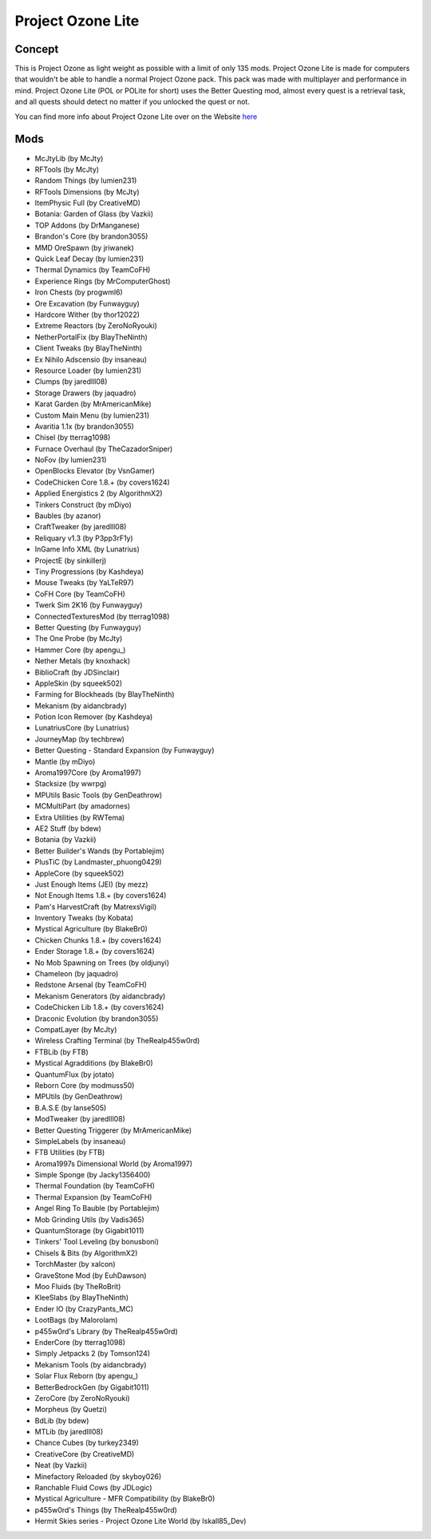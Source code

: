 Project Ozone Lite
==================

Concept
-------
This is Project Ozone as light weight as possible with a limit of only 135 mods. Project Ozone Lite is made for computers that wouldn't be able to handle a normal Project Ozone pack. This pack was made with multiplayer and performance in mind. Project Ozone Lite (POL or POLite for short) uses the Better Questing mod, almost every quest is a retrieval task, and all quests should detect no matter if you unlocked the quest or not.

You can find more info about Project Ozone Lite over on the Website `here <https://minecraft.curseforge.com/projects/project-ozone-lite>`_

Mods
----
* McJtyLib (by McJty)
* RFTools (by McJty)
* Random Things (by lumien231)
* RFTools Dimensions (by McJty)
* ItemPhysic Full (by CreativeMD)
* Botania: Garden of Glass (by Vazkii)
* TOP Addons (by DrManganese)
* Brandon's Core (by brandon3055)
* MMD OreSpawn (by jriwanek)
* Quick Leaf Decay (by lumien231)
* Thermal Dynamics (by TeamCoFH)
* Experience Rings (by MrComputerGhost)
* Iron Chests (by progwml6)
* Ore Excavation (by Funwayguy)
* Hardcore Wither (by thor12022)
* Extreme Reactors (by ZeroNoRyouki)
* NetherPortalFix (by BlayTheNinth)
* Client Tweaks (by BlayTheNinth)
* Ex Nihilo Adscensio (by insaneau)
* Resource Loader (by lumien231)
* Clumps (by jaredlll08)
* Storage Drawers (by jaquadro)
* Karat Garden (by MrAmericanMike)
* Custom Main Menu (by lumien231)
* Avaritia 1.1x (by brandon3055)
* Chisel (by tterrag1098)
* Furnace Overhaul (by TheCazadorSniper)
* NoFov (by lumien231)
* OpenBlocks Elevator (by VsnGamer)
* CodeChicken Core 1.8.+ (by covers1624)
* Applied Energistics 2 (by AlgorithmX2)
* Tinkers Construct (by mDiyo)
* Baubles (by azanor)
* CraftTweaker (by jaredlll08)
* Reliquary v1.3 (by P3pp3rF1y)
* InGame Info XML (by Lunatrius)
* ProjectE (by sinkillerj)
* Tiny Progressions (by Kashdeya)
* Mouse Tweaks (by YaLTeR97)
* CoFH Core (by TeamCoFH)
* Twerk Sim 2K16 (by Funwayguy)
* ConnectedTexturesMod (by tterrag1098)
* Better Questing (by Funwayguy)
* The One Probe (by McJty)
* Hammer Core (by apengu\_)
* Nether Metals (by knoxhack)
* BiblioCraft (by JDSinclair)
* AppleSkin (by squeek502)
* Farming for Blockheads (by BlayTheNinth)
* Mekanism (by aidancbrady)
* Potion Icon Remover (by Kashdeya)
* LunatriusCore (by Lunatrius)
* JourneyMap (by techbrew)
* Better Questing - Standard Expansion (by Funwayguy)
* Mantle (by mDiyo)
* Aroma1997Core (by Aroma1997)
* Stacksize (by wwrpg)
* MPUtils Basic Tools (by GenDeathrow)
* MCMultiPart (by amadornes)
* Extra Utilities (by RWTema)
* AE2 Stuff (by bdew)
* Botania (by Vazkii)
* Better Builder's Wands (by Portablejim)
* PlusTiC (by Landmaster_phuong0429)
* AppleCore (by squeek502)
* Just Enough Items (JEI) (by mezz)
* Not Enough Items 1.8.+ (by covers1624)
* Pam's HarvestCraft (by MatrexsVigil)
* Inventory Tweaks (by Kobata)
* Mystical Agriculture (by BlakeBr0)
* Chicken Chunks 1.8.+ (by covers1624)
* Ender Storage 1.8.+ (by covers1624)
* No Mob Spawning on Trees (by oldjunyi)
* Chameleon (by jaquadro)
* Redstone Arsenal (by TeamCoFH)
* Mekanism Generators (by aidancbrady)
* CodeChicken Lib 1.8.+ (by covers1624)
* Draconic Evolution (by brandon3055)
* CompatLayer (by McJty)
* Wireless Crafting Terminal (by TheRealp455w0rd)
* FTBLib (by FTB)
* Mystical Agradditions (by BlakeBr0)
* QuantumFlux (by jotato)
* Reborn Core (by modmuss50)
* MPUtils (by GenDeathrow)
* B.A.S.E (by lanse505)
* ModTweaker (by jaredlll08)
* Better Questing Triggerer (by MrAmericanMike)
* SimpleLabels (by insaneau)
* FTB Utilities (by FTB)
* Aroma1997s Dimensional World (by Aroma1997)
* Simple Sponge (by Jacky1356400)
* Thermal Foundation (by TeamCoFH)
* Thermal Expansion (by TeamCoFH)
* Angel Ring To Bauble (by Portablejim)
* Mob Grinding Utils (by Vadis365)
* QuantumStorage (by Gigabit1011)
* Tinkers' Tool Leveling (by bonusboni)
* Chisels & Bits (by AlgorithmX2)
* TorchMaster (by xalcon)
* GraveStone Mod (by EuhDawson)
* Moo Fluids (by TheRoBrit)
* KleeSlabs (by BlayTheNinth)
* Ender IO (by CrazyPants_MC)
* LootBags (by Malorolam)
* p455w0rd's Library (by TheRealp455w0rd)
* EnderCore (by tterrag1098)
* Simply Jetpacks 2 (by Tomson124)
* Mekanism Tools (by aidancbrady)
* Solar Flux Reborn (by apengu\_)
* BetterBedrockGen (by Gigabit1011)
* ZeroCore (by ZeroNoRyouki)
* Morpheus (by Quetzi)
* BdLib (by bdew)
* MTLib (by jaredlll08)
* Chance Cubes (by turkey2349)
* CreativeCore (by CreativeMD)
* Neat (by Vazkii)
* Minefactory Reloaded (by skyboy026)
* Ranchable Fluid Cows (by JDLogic)
* Mystical Agriculture - MFR Compatibility (by BlakeBr0)
* p455w0rd's Things (by TheRealp455w0rd)
* Hermit Skies series - Project Ozone Lite World (by Iskall85_Dev)
